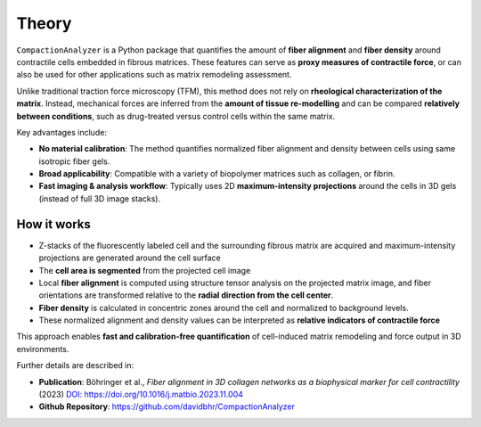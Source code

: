 Theory
======

``CompactionAnalyzer`` is a Python package that quantifies the amount of **fiber alignment** and **fiber density** around contractile cells embedded in fibrous matrices. These features can serve as **proxy measures of contractile force**, or can also be used for other applications such as matrix remodeling assessment.

Unlike traditional traction force microscopy (TFM), this method does not rely on **rheological characterization of the matrix**.  
Instead, mechanical forces are inferred from the **amount of tissue re-modelling** and can be compared **relatively between conditions**, such as drug-treated versus control cells within the same matrix.

Key advantages include:

- **No material calibration**: The method quantifies normalized fiber alignment and density between cells using same isotropic fiber gels.  
- **Broad applicability**: Compatible with a variety of biopolymer matrices such as collagen, or fibrin.  
- **Fast imaging & analysis workflow**: Typically uses 2D **maximum-intensity projections** around the cells in 3D gels (instead of full 3D image stacks).


.. figure:: images/fiber_image.jpg
   :alt: Spheroid PIV animation
   :align: center
   :width: 55%


How it works
------------

- Z-stacks of the fluorescently labeled cell and the surrounding fibrous matrix are acquired and maximum-intensity projections are generated around the cell surface
- The **cell area is segmented** from the projected cell image
- Local **fiber alignment** is computed using structure tensor analysis on the projected matrix image, and fiber orientations are transformed relative to the **radial direction from the cell center**.  
- **Fiber density** is calculated in concentric zones around the cell and normalized to background levels.  
- These normalized alignment and density values can be interpreted as **relative indicators of contractile force**

This approach enables **fast and calibration-free quantification** of cell-induced matrix remodeling and force output in 3D environments.

Further details are described in:

- **Publication**: Böhringer et al., *Fiber alignment in 3D collagen networks as a biophysical marker for cell contractility* (2023)  
  `DOI: https://doi.org/10.1016/j.matbio.2023.11.004 <https://www.sciencedirect.com/science/article/abs/pii/S0945053X23001166?via%3Dihub>`_

- **Github Repository**: `https://github.com/davidbhr/CompactionAnalyzer <https://github.com/davidbhr/CompactionAnalyzer>`_




